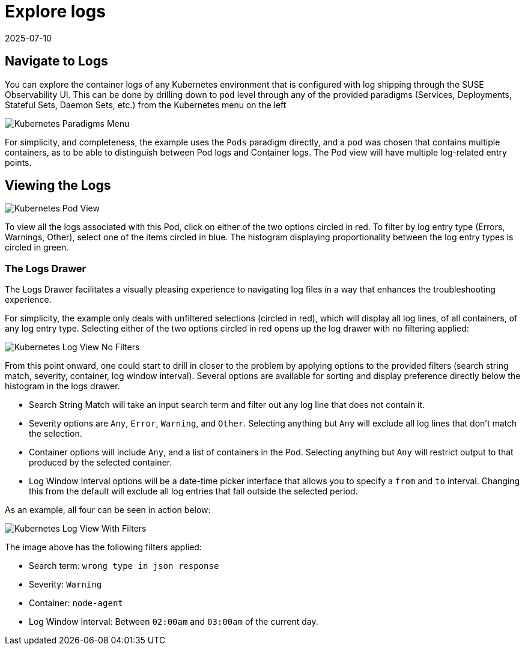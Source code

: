 = Explore logs
:revdate: 2025-07-10
:page-revdate: {revdate}
:description: SUSE Observability

== Navigate to Logs

You can explore the container logs of any Kubernetes environment that is configured with log shipping through the SUSE Observability UI.
This can be done by drilling down to `pod` level through any of the provided paradigms (Services, Deployments, Stateful Sets, Daemon Sets, etc.) from the Kubernetes menu on the left

image::k8s/k8s-menu.png[Kubernetes Paradigms Menu]

For simplicity, and completeness, the example uses the `Pods` paradigm directly, and a pod was chosen that contains multiple containers, as to be able to distinguish between Pod logs and Container logs.  The Pod view will have multiple log-related entry points.

== Viewing the Logs

image::k8s/k8s-pod-view-node-agent.png[Kubernetes Pod View]

To view all the logs associated with this Pod, click on either of the two options circled in red.  To filter by log entry type (Errors, Warnings, Other), select one of the items circled in blue.  The histogram displaying proportionality between the log entry types is circled in green.

=== The Logs Drawer

The Logs Drawer facilitates a visually pleasing experience to navigating log files in a way that enhances the troubleshooting experience.

For simplicity, the example only deals with unfiltered selections (circled in red), which will display all log lines, of all containers, of any log entry type.  Selecting either of the two options circled in red opens up the log drawer with no filtering applied:

image::k8s/k8s-pod-view-log-drawer-no-filter.png[Kubernetes Log View No Filters]

From this point onward, one could start to drill in closer to the problem by applying options to the provided filters (search string match, severity, container, log window interval).  Several options are available for sorting and display preference directly below the histogram in the logs drawer.

* Search String Match will take an input search term and filter out any log line that does not contain it.
* Severity options are `Any`, `Error`, `Warning`, and `Other`. Selecting anything but `Any` will exclude all log lines that don't match the selection.
* Container options will include `Any`, and a list of containers in the Pod.  Selecting anything but `Any` will restrict output to that produced by the selected container.
* Log Window Interval options will be a date-time picker interface that allows you to specify a `from` and `to` interval.  Changing this from the default will exclude all log entries that fall outside the selected period.

As an example, all four can be seen in action below:

image::k8s/k8s-pod-view-log-drawer-with-filters.png[Kubernetes Log View With Filters]

The image above has the following filters applied:

* Search term: `wrong type in json response`
* Severity: `Warning`
* Container: `node-agent`
* Log Window Interval: Between `02:00am` and `03:00am` of the current day.

